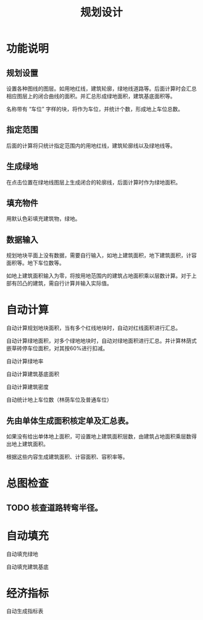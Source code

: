 #+title:规划设计

* 功能说明
** 规划设置
设置各种图线的图层。如用地红线，建筑轮廓，绿地线道路等。后面计算时会汇总相应图层上的闭合曲线的面积。并汇总形成绿地面积，建筑基底面积等。

名称带有 “车位” 字样的块，将作为车位，并统计个数，形成地上车位总数。

** 指定范围

后面的计算将只统计指定范围内的用地红线，建筑轮廓线以及绿地线等。
** 生成绿地

在点击位置在绿地线图层上生成闭合的轮廓线，后面计算时作为绿地面积。

** 填充物件

用默认色彩填充建筑物，绿地。


** 数据输入

规划地块平面上没有数据，需要自行输入，如地上建筑面积，地下建筑面积，计容面积等。地下车位数等。

如地上建筑面积输入为零，将按用地范围内的建筑占地面积乘以层数计算。对于上部有凹凸的建筑，需自行计算并输入实际值。

* 自动计算

自动计算规划地块面积，当有多个红线地块时，自动对红线面积进行汇总。

自动计算绿地面积，对多个绿地地块时，自动对绿地面积进行汇总。并计算林荫式嵌草砖停车位面积，对其按60%进行扣减。

自动计算绿地率

自动计算建筑基底面积

自动计算建筑密度

自动统计地上车位数（林荫车位及普通车位）

** 先由单体生成面积核定单及汇总表。

如果没有给出单体地上面积，可设置地上建筑面积层数，由建筑占地面积乘层数得出地上建筑面积。

根据这些内容生成建筑面积、计容面积、容积率等。

* 总图检查
** TODO 核查道路转弯半径。
* 自动填充
自动填充绿地

自动填充建筑基底

* 经济指标
自动生成指标表

